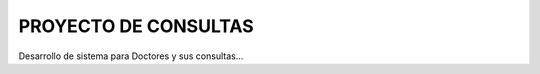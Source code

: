 ###################
PROYECTO DE CONSULTAS
###################

Desarrollo de sistema para Doctores y sus consultas...
